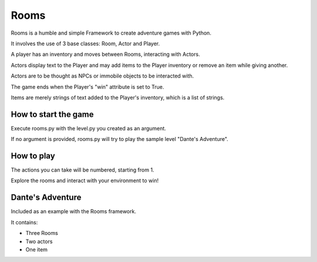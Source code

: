 ===========
Rooms
===========

Rooms is a humble and simple Framework to create adventure games with Python.

It involves the use of 3 base classes: Room, Actor and Player.

A player has an inventory and moves between Rooms, interacting with Actors.

Actors display text to the Player and may add items to the Player inventory or remove an item while giving another.

Actors are to be thought as NPCs or immobile objects to be interacted with.

The game ends when the Player's "win" attribute is set to True.

Items are merely strings of text added to the Player's inventory, which is a list of strings.

How to start the game
=========

Execute rooms.py with the level.py you created as an argument.

If no argument is provided, rooms.py will try to play the sample level "Dante's Adventure".

How to play
=========

The actions you can take will be numbered, starting from 1.

Explore the rooms and interact with your environment to win!

Dante's Adventure
=========

Included as an example with the Rooms framework.

It contains:

* Three Rooms

* Two actors

* One item